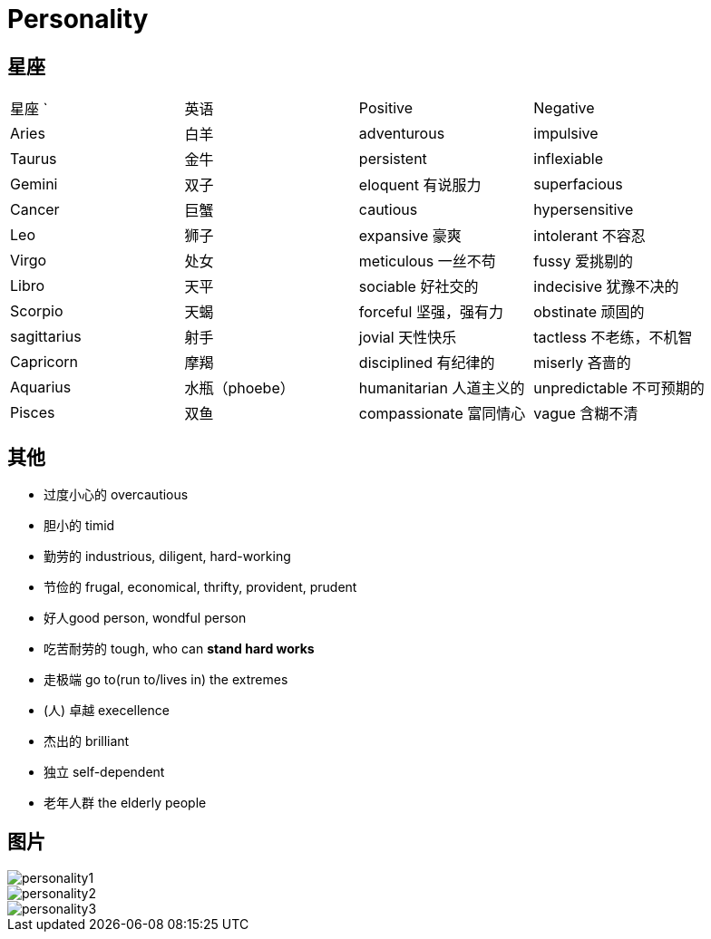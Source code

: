 = Personality

== 星座

|======================================================
| 星座     `| 英语      | Positive              | Negative 
| Aries     | 白羊      | adventurous           | impulsive
| Taurus    | 金牛      | persistent            | inflexiable
| Gemini    | 双子      | eloquent 有说服力     | superfacious 
| Cancer    | 巨蟹      | cautious              | hypersensitive
| Leo       | 狮子      | expansive 豪爽        | intolerant 不容忍
| Virgo     | 处女      | meticulous 一丝不苟   | fussy 爱挑剔的
| Libro     | 天平      | sociable 好社交的     | indecisive 犹豫不决的
| Scorpio   | 天蝎      | forceful 坚强，强有力 | obstinate 顽固的
| sagittarius | 射手    | jovial 天性快乐       | tactless 不老练，不机智
| Capricorn | 摩羯      | disciplined 有纪律的  | miserly 吝啬的
| Aquarius  | 水瓶（phoebe）      | humanitarian 人道主义的 | unpredictable 不可预期的
| Pisces    | 双鱼      | compassionate 富同情心| vague 含糊不清
|======================================================

== 其他

* 过度小心的 overcautious
* 胆小的 timid
* 勤劳的 industrious, diligent, hard-working
* 节俭的 frugal, economical, thrifty, provident, prudent
* 好人good person, wondful person
* 吃苦耐劳的 tough, who can *stand hard works*
* 走极端 go to(run to/lives in) the extremes
* (人) 卓越 execellence
* 杰出的 brilliant
* 独立 self-dependent
* 老年人群 the elderly people

== 图片

image::Reference/personality1.jpg[]

image::Reference/personality2.jpg[]

image::Reference/personality3.jpg[]